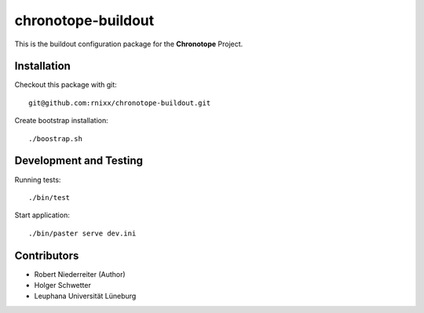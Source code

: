 ===================
chronotope-buildout
===================

This is the buildout configuration package for the **Chronotope** Project.


Installation
============

Checkout this package with git::

    git@github.com:rnixx/chronotope-buildout.git

Create bootstrap installation::

    ./boostrap.sh


Development and Testing
=======================

Running tests::

    ./bin/test

Start application::

    ./bin/paster serve dev.ini


Contributors
============

- Robert Niederreiter (Author)

- Holger Schwetter

- Leuphana Universität Lüneburg

